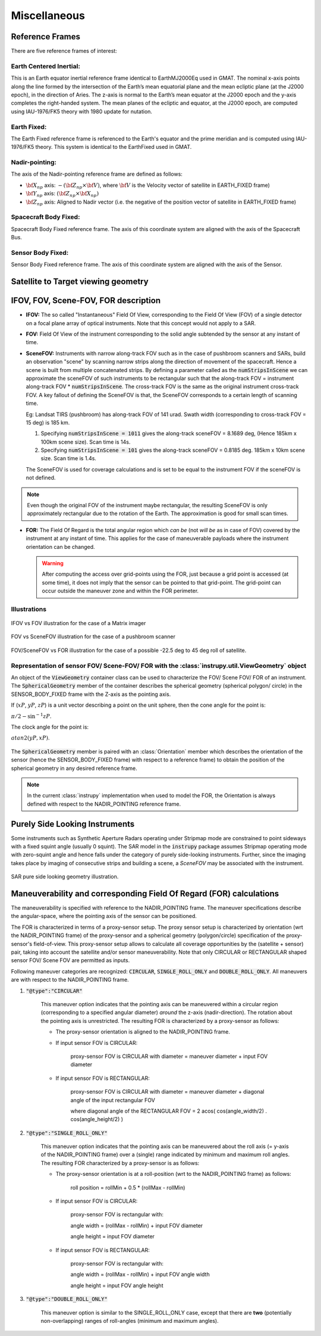 Miscellaneous
*************

.. _reference_frames_desc:

Reference Frames
====================

There are five reference frames of interest:

Earth Centered Inertial:
^^^^^^^^^^^^^^^^^^^^^^^^^^^^^^
This is an Earth equator inertial reference frame identical to EarthMJ2000Eq used in GMAT.
The nominal x-axis points along the line formed by the intersection of the Earth’s 
mean equatorial plane and the mean ecliptic plane (at the J2000 epoch), in the direction
of Aries. The z-axis is normal to the Earth’s mean equator at the J2000 epoch and the 
y-axis completes the right-handed system. The mean planes of the ecliptic and equator, 
at the J2000 epoch, are computed using IAU-1976/FK5 theory with 1980 update for nutation.

Earth Fixed:
^^^^^^^^^^^^^^^^^^
The Earth Fixed reference frame is referenced to the Earth's equator and the prime meridian 
and is computed using IAU-1976/FK5 theory. This system is identical to the EarthFixed
used in GMAT.

Nadir-pointing:
^^^^^^^^^^^^^^^^^
The axis of the Nadir-pointing reference frame are defined as follows:

* :math:`\bf X_{np}` axis: :math:`-({\bf Z_{np}} \times {\bf V})`, where :math:`\bf V` is the Velocity vector of satellite in EARTH_FIXED frame)
        
* :math:`\bf Y_{np}` axis: :math:`({\bf Z_{np}} \times {\bf X_{np}})`
        
* :math:`\bf Z_{np}` axis: Aligned to Nadir vector (i.e. the negative of the position vector of satellite in EARTH_FIXED frame)

.. figure:: nadirframe.png
    :scale: 100 %
    :align: center

.. todo:: Verify the claim about position vector and velocity vector in EARTH_FIXED frame.

Spacecraft Body Fixed:
^^^^^^^^^^^^^^^^^^^^^^^
Spacecraft Body Fixed reference frame. The axis of this coordinate system are aligned with the axis of the Spacecraft Bus.

Sensor Body Fixed:
^^^^^^^^^^^^^^^^^^^^

Sensor Body Fixed reference frame. The axis of this coordinate system are aligned with the axis of the Sensor.

.. _satellite_to_target_viewing_geometry:

Satellite to Target viewing geometry
=============================================




.. _ifov_fov_scenefov_for_desc:

IFOV, FOV, Scene-FOV, FOR description
=============================================

* **IFOV:** The so called "Instantaneous" Field Of View, corresponding to the Field Of View (FOV) 
  of a single detector on a focal plane array of optical instruments. Note that this concept would not apply
  to a SAR.

* **FOV:** Field Of View of the instrument corresponding to the solid angle subtended by the sensor at any instant of time.

* **SceneFOV:** Instruments with narrow along-track FOV such as in the case of pushbroom scanners and SARs, build an observation 
  "scene" by scanning narrow strips along the direction of movement of the spacecraft. Hence a scene is built from multiple 
  concatenated strips. By defining a parameter called as the :code:`numStripsInScene` we can approximate the sceneFOV of such instruments
  to be rectangular such that the along-track FOV = instrument along-track FOV * :code:`numStripsInScene`. The cross-track FOV is the same as the original
  instrument cross-track FOV.  A key fallout of defining the SceneFOV is that, the SceneFOV corresponds to a certain length of scanning time. 
  
  Eg: Landsat TIRS (pushbroom) has along-track FOV of 141 urad. Swath width (corresponding to cross-track FOV = 15 deg) is 185 km.

  1.  Specifying :code:`numStripsInScene = 1011` gives the along-track sceneFOV = 8.1689 deg,
      (Hence 185km x 100km scene size). Scan time is 14s.
  
  2.  Specifying :code:`numStripsInScene = 101` gives the along-track sceneFOV = 0.8185 deg.
      185km x 10km scene size.  Scan time is 1.4s. 

  The SceneFOV is used for coverage calculations and is set to be equal to the instrument FOV if the sceneFOV is not defined.

.. note:: Even though the original FOV of the instrument maybe rectangular, the resulting SceneFOV is only approximately rectangular
          due to the rotation of the Earth. The approximation is good for small scan times.

* **FOR:** The Field Of Regard is the total angular region which *can be* (not *will be* as in case of FOV) covered by 
  the instrument at any instant of time. This applies for the case of maneuverable payloads where the instrument orientation 
  can be changed.

  .. warning:: After computing the access over grid-points using the FOR, just because a grid point is accessed (at some time), it 
               does not imply that the sensor can be pointed to that grid-point. The grid-point can occur outside the maneuver zone and 
               within the FOR perimeter.

Illustrations
^^^^^^^^^^^^^^^

.. figure:: ifov_vs_fov.png
    :scale: 75 %
    :align: center

    IFOV vs FOV illustration for the case of a Matrix imager

.. figure:: fov_vs_scenefov.png
    :scale: 75 %
    :align: center

    FOV vs SceneFOV illustration for the case of a pushbroom scanner

.. figure:: fov_vs_for.png
    :scale: 75 %
    :align: center

    FOV/SceneFOV vs FOR illustration for the case of a possible -22.5 deg to 45 deg roll of satellite.


Representation of sensor FOV/ Scene-FOV/ FOR with the :class:`instrupy.util.ViewGeometry` object
^^^^^^^^^^^^^^^^^^^^^^^^^^^^^^^^^^^^^^^^^^^^^^^^^^^^^^^^^^^^^^^^^^^^^^^^^^^^^^^^^^^^^^^^^^^^^^^^^^^^^^^^^^^^^^^^^^^^^^^^
An object of the :code:`ViewGeometry` container class can be used to characterize the FOV/ Scene FOV/ FOR of an instrument. 
The :code:`SphericalGeometry` member of the container describes the spherical geometry (spherical polygon/ circle) in the SENSOR_BODY_FIXED frame 
with the Z-axis as the pointing axis. 

If (:math:`xP`, :math:`yP`, :math:`zP`) is a unit vector describing a point on the unit sphere, then the cone angle for the point is:

:math:`\pi/2 - \sin^{-1}zP`.

The clock angle for the point is:

:math:`atan2(yP,xP)`.

.. figure:: cone_clock_angle.png
    :scale: 100 %
    :align: center

The :code:`SphericalGeometry` member is paired with an :class:`Orientation` member which describes the orientation of the sensor (hence the SENSOR_BODY_FIXED frame)
with respect to a reference frame) to obtain the position of the spherical geometry in any desired reference frame.

.. note:: In the current :class:`instrupy` implementation when used to model the FOR, the Orientation is always defined with respect to the 
             NADIR_POINTING reference frame. 

.. _purely_side_looking:

Purely Side Looking Instruments
=================================

Some instruments such as Synthetic Aperture Radars operating under Stripmap mode are constrained to point sideways with 
a fixed squint angle (usually 0 squint). The SAR model in the :code:`instrupy` package assumes Stripmap operating mode 
with zero-squint angle and hence falls under the category of purely side-looking instruments. Further, since the imaging
takes place by imaging of consecutive strips and building a scene, a *SceneFOV* may be associated with the instrument. 

.. figure:: SAR_pure_sidelook.png
    :scale: 75 %
    :align: center

    SAR pure side looking geometry illustration.

.. _maneuv_desc:

Maneuverability and corresponding Field Of Regard (FOR) calculations
=====================================================================

The maneuverability is specified with reference to the NADIR_POINTING frame. The maneuver specifications 
describe the angular-space, where the pointing axis of the sensor can be positioned.

The FOR is characterized in terms of a proxy-sensor setup. The proxy sensor setup is characterized by orientation (wrt the NADIR_POINTING frame) of the proxy-sensor 
and a spherical geometry (polygon/circle) specification of the proxy-sensor's field-of-view. This proxy-sensor setup allows to calculate all coverage opportunities
by the (satellite + sensor) pair, taking into account the satellite and/or sensor maneuverability. 
Note that only CIRCULAR or RECTANGULAR shaped sensor FOV/ Scene FOV are permitted as inputs. 

Following maneuver categories are recognized: :code:`CIRCULAR`, :code:`SINGLE_ROLL_ONLY` and :code:`DOUBLE_ROLL_ONLY`.
All maneuvers are with respect to the NADIR_POINTING frame.

1. :code:`"@type":"CIRCULAR"`

    This maneuver option indicates that the pointing axis can be maneuvered within a circular region (corresponding to a
    specified angular diameter) *around* the z-axis (nadir-direction). The rotation about the pointing axis is unrestricted. 
    The resulting FOR is characterized by a proxy-sensor as follows:

    * The proxy-sensor orientation is aligned to the NADIR_POINTING frame.

    * If input sensor FOV is CIRCULAR: 
        
        proxy-sensor FOV is CIRCULAR with diameter = maneuver diameter + input FOV diameter

    * If input sensor FOV is RECTANGULAR: 
        
        proxy-sensor FOV is CIRCULAR with diameter = maneuver diameter + diagonal angle of the input rectangular FOV

        where diagonal angle of the RECTANGULAR FOV = 2 acos( cos(angle_width/2) . cos(angle_height/2) )

    .. figure:: circular_maneuver.png
        :scale: 75 %
        :align: center


2. :code:`"@type":"SINGLE_ROLL_ONLY"`

    This maneuver option indicates that the pointing axis can be maneuvered about the roll axis (= y-axis of the NADIR_POINTING frame) 
    over a (single) range indicated by minimum and maximum roll angles. The resulting FOR characterized by a proxy-sensor is as follows:

    * The proxy-sensor orientation is at a roll-position (wrt to the NADIR_POINTING frame) as follows:
        
        roll position = rollMin + 0.5 * (rollMax - rollMin)

    * If input sensor FOV is CIRCULAR: 
        
        proxy-sensor FOV is rectangular with:
        
        angle width = (rollMax - rollMin) + input FOV diameter

        angle height = input FOV diameter

    * If input sensor FOV is RECTANGULAR: 
        
        proxy-sensor FOV is rectangular with:
        
        angle width  = (rollMax - rollMin) + input FOV angle width

        angle height = input FOV angle height

    .. figure:: single_rollonly_maneuver.png
        :scale: 75 %
        :align: center

3. :code:`"@type":"DOUBLE_ROLL_ONLY"`

    This maneuver option is similar to the SINGLE_ROLL_ONLY case, except that there are **two** 
    (potentially non-overlapping) ranges of roll-angles (minimum and maximum angles).

    .. figure:: double_rollonly_maneuver.png
        :scale: 75 %
        :align: center




